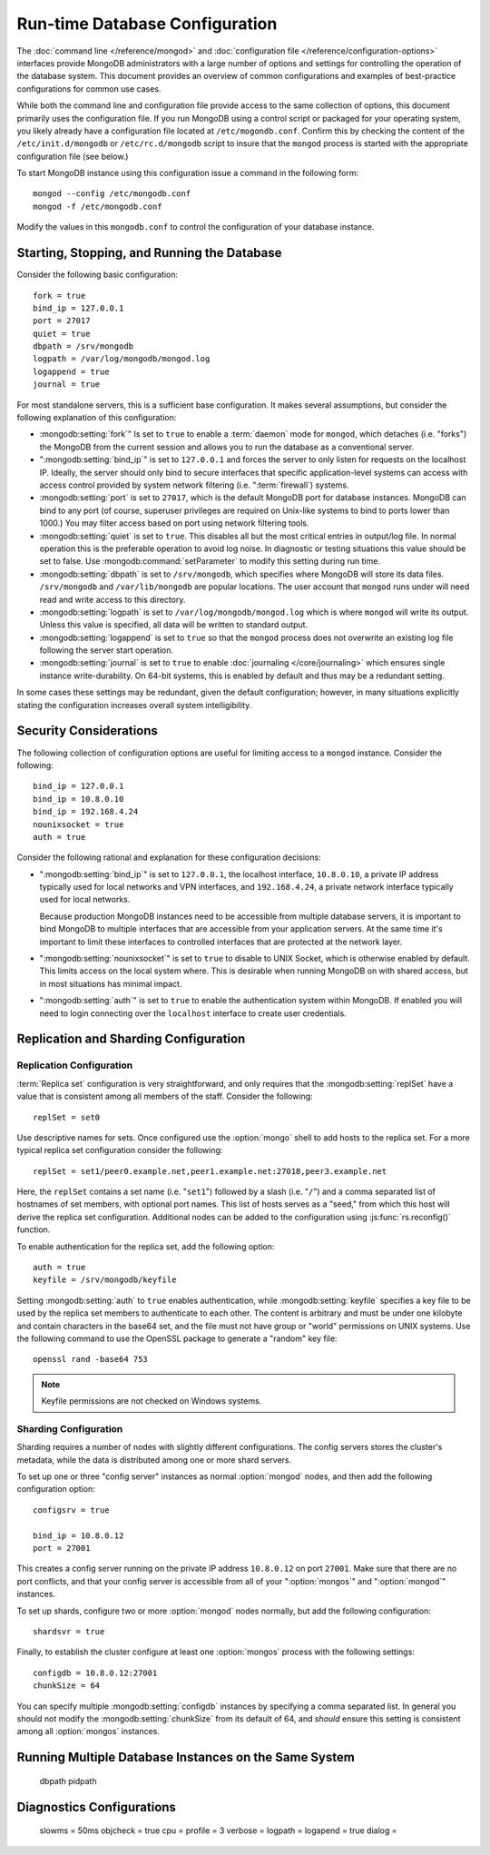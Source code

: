 ===============================
Run-time Database Configuration
===============================

The :doc:`command line </reference/mongod>` and :doc:`configuration
file </reference/configuration-options>` interfaces provide MongoDB
administrators with a large number of options and settings for
controlling the operation of the database system. This document
provides an overview of common configurations and examples of
best-practice configurations for common use cases.

While both the command line and configuration file provide access to
the same collection of options, this document primarily uses the
configuration file. If you run MongoDB using a control script or
packaged for your operating system, you likely already have a
configuration file located at ``/etc/mogondb.conf``. Confirm this by
checking the content of the ``/etc/init.d/mongodb`` or
``/etc/rc.d/mongodb`` script to insure that the ``mongod`` process is
started with the appropriate configuration file (see below.)

To start MongoDB instance using this configuration issue a command in
the following form: ::

     mongod --config /etc/mongodb.conf
     mongod -f /etc/mongodb.conf

Modify the values in this ``mongodb.conf`` to control the
configuration of your database instance.

Starting, Stopping, and Running the Database
--------------------------------------------

Consider the following basic configuration: ::

     fork = true
     bind_ip = 127.0.0.1
     port = 27017
     quiet = true
     dbpath = /srv/mongodb
     logpath = /var/log/mongodb/mongod.log
     logappend = true
     journal = true

For most standalone servers, this is a sufficient base
configuration. It makes several assumptions, but consider the
following explanation of this configuration:

- :mongodb:setting:`fork`" Is set to ``true`` to enable a :term:`daemon` mode
  for ``mongod``, which detaches (i.e. "forks") the MongoDB from the
  current session and allows you to run the database as a conventional
  server.

- ":mongodb:setting:`bind_ip`" is set to ``127.0.0.1`` and forces the
  server to only listen for requests on the localhost IP. Ideally, the
  server should only bind to secure interfaces that specific
  application-level systems can access with access control provided by
  system network filtering (i.e. ":term:`firewall`) systems.

- :mongodb:setting:`port` is set to ``27017``, which is the default
  MongoDB port for database instances. MongoDB can bind to any port
  (of course, superuser privileges are required on Unix-like systems
  to bind to ports lower than 1000.) You may filter access based on
  port using network filtering tools.

- :mongodb:setting:`quiet` is set to ``true``. This disables all but
  the most critical entries in output/log file. In normal operation
  this is the preferable operation to avoid log noise. In diagnostic
  or testing situations this value should be set to false. Use
  :mongodb:command:`setParameter` to modify this setting during
  run time.

- :mongodb:setting:`dbpath` is set to ``/srv/mongodb``, which
  specifies where MongoDB will store its data files. ``/srv/mongodb``
  and ``/var/lib/mongodb`` are popular locations. The user account
  that ``mongod`` runs under will need read and write access to this
  directory.

- :mongodb:setting:`logpath` is set to ``/var/log/mongodb/mongod.log``
  which is where ``mongod`` will write its output. Unless this value
  is specified, all data will be written to standard output.

- :mongodb:setting:`logappend` is set to ``true`` so that the
  ``mongod`` process does not overwrite an existing log file following
  the server start operation.

- :mongodb:setting:`journal` is set to ``true`` to enable
  :doc:`journaling </core/journaling>` which ensures single instance
  write-durability. On 64-bit systems, this is enabled by default and
  thus may be a redundant setting.

In some cases these settings may be redundant, given the default
configuration; however, in many situations explicitly stating the
configuration increases overall system intelligibility.

Security Considerations
-----------------------

The following collection of configuration options are useful for
limiting access to a ``mongod`` instance. Consider the following: ::

     bind_ip = 127.0.0.1
     bind_ip = 10.8.0.10
     bind_ip = 192.168.4.24
     nounixsocket = true
     auth = true

Consider the following rational and explanation for these
configuration decisions:

- ":mongodb:setting:`bind_ip`" is set to ``127.0.0.1``, the localhost
  interface, ``10.8.0.10``, a private IP address typically used for
  local networks and VPN interfaces, and ``192.168.4.24``, a private
  network interface typically used for local networks.

  Because production MongoDB instances need to be accessible from
  multiple database servers, it is important to bind MongoDB to
  multiple interfaces that are accessible from your application
  servers. At the same time it's important to limit these interfaces
  to controlled interfaces that are protected at the network layer.

- ":mongodb:setting:`nounixsocket`" is set to ``true`` to disable to
  UNIX Socket, which is otherwise enabled by default. This limits
  access on the local system where. This is desirable when running
  MongoDB on with shared access, but in most situations has minimal
  impact.

- ":mongodb:setting:`auth`" is set to ``true`` to enable the
  authentication system within MongoDB. If enabled you will need to
  login connecting over the ``localhost`` interface to create user
  credentials.

.. seealso:: ":doc:`/administration/security`"

Replication and Sharding Configuration
--------------------------------------

Replication Configuration
~~~~~~~~~~~~~~~~~~~~~~~~~

:term:`Replica set` configuration is very straightforward, and only
requires that the :mongodb:setting:`replSet` have a value that is consistent
among all members of the staff. Consider the following: ::

     replSet = set0

Use descriptive names for sets. Once configured use the
:option:`mongo` shell to add hosts to the replica set. For a more
typical replica set configuration consider the following: ::

     replSet = set1/peer0.example.net,peer1.example.net:27018,peer3.example.net

Here, the ``replSet`` contains a set name (i.e. "``set1``") followed
by a slash (i.e. "``/``") and a comma separated list of hostnames of
set members, with optional port names. This list of hosts serves as a
"seed," from which this host will derive the replica set
configuration. Additional nodes can be added to the configuration
using :js:func:`rs.reconfig()` function.

To enable authentication for the replica set, add the following
option: ::

     auth = true
     keyfile = /srv/mongodb/keyfile

.. versionadded:: 1.8 for replica sets, and 1.9.1 for sharded replica sets.

Setting :mongodb:setting:`auth` to ``true`` enables authentication,
while :mongodb:setting:`keyfile` specifies a key file to be used by
the replica set members to authenticate to each other. The content is
arbitrary and must be under one kilobyte and contain characters in the
base64 set, and the file must not have group or "world" permissions on
UNIX systems. Use the following command to use the OpenSSL package to
generate a "random" key file: ::

     openssl rand -base64 753

.. note:: Keyfile permissions are not checked on Windows systems.

.. seealso:: ":doc:`/core/replication`" for more information on
   replication and replica set configuration.

Sharding Configuration
~~~~~~~~~~~~~~~~~~~~~~

Sharding requires a number of nodes with slightly different
configurations. The config servers stores the cluster's metadata,
while the data is distributed among one or more shard servers.

To set up one or three "config server" instances as normal
:option:`mongod` nodes, and then add the following configuration
option: ::

     configsrv = true

     bind_ip = 10.8.0.12
     port = 27001

This creates a config server running on the private IP address
``10.8.0.12`` on port ``27001``. Make sure that there are no port
conflicts, and that your config server is accessible from all of your
":option:`mongos`" and ":option:`mongod`" instances.

To set up shards, configure two or more :option:`mongod` nodes
normally, but add the following configuration: ::

     shardsvr = true

Finally, to establish the cluster configure at least one
:option:`mongos` process with the following settings: ::

     configdb = 10.8.0.12:27001
     chunkSize = 64

You can specify multiple :mongodb:setting:`configdb` instances by
specifying a comma separated list. In general you should not modify
the :mongodb:setting:`chunkSize` from its default of 64, and *should*
ensure this setting is consistent among all :option:`mongos`
instances.

.. seealso:: ":doc:`/core/sharding`" for more information on sharding
   and shard cluster configuration.

Running Multiple Database Instances on the Same System
------------------------------------------------------

     dbpath
     pidpath

Diagnostics Configurations
--------------------------

     slowms = 50ms
     objcheck = true
     cpu =
     profile = 3
     verbose =
     logpath =
     logapend = true
     dialog =
